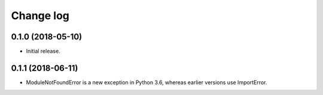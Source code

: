 ==========
Change log
==========

0.1.0 (2018-05-10)
------------------

* Initial release.


0.1.1 (2018-06-11)
------------------

* ModuleNotFoundError is a new exception in Python 3.6, whereas earlier versions use ImportError.